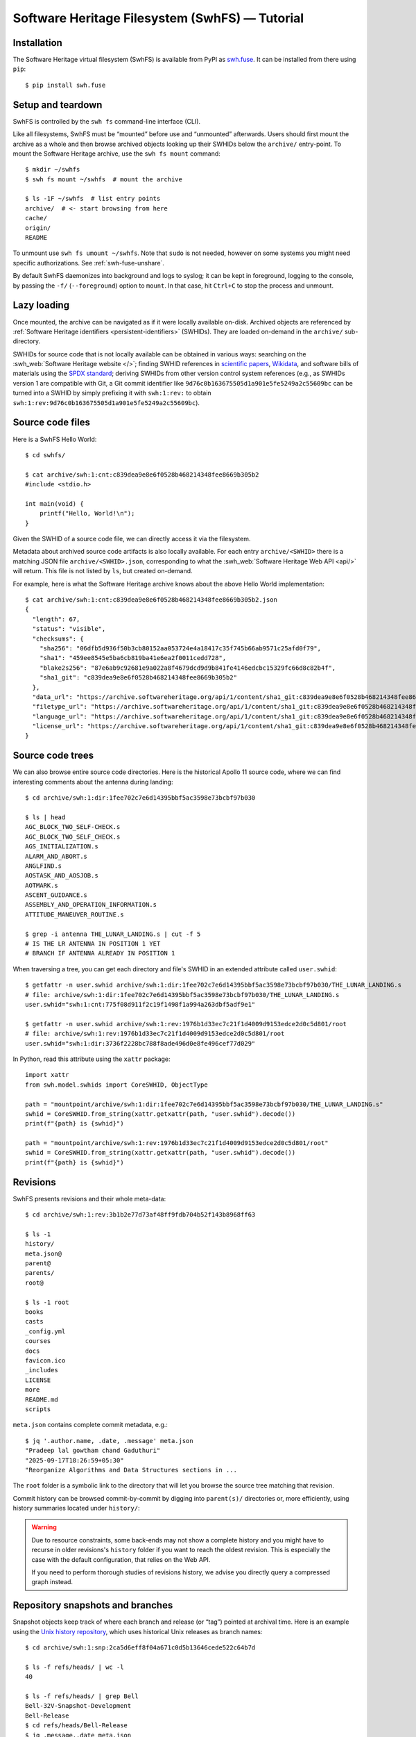 Software Heritage Filesystem (SwhFS) — Tutorial
===============================================

Installation
------------

The Software Heritage virtual filesystem (SwhFS) is available from PyPI as `swh.fuse
<https://pypi.org/project/swh.fuse/>`_. It can be installed from there using ``pip``:

::

   $ pip install swh.fuse

Setup and teardown
------------------

SwhFS is controlled by the ``swh fs`` command-line interface (CLI).

Like all filesystems, SwhFS must be “mounted” before use and “unmounted” afterwards.
Users should first mount the archive as a whole and then browse archived objects looking
up their SWHIDs below the ``archive/`` entry-point. To mount the Software Heritage
archive, use the ``swh fs mount`` command:

::

   $ mkdir ~/swhfs
   $ swh fs mount ~/swhfs  # mount the archive

   $ ls -1F ~/swhfs  # list entry points
   archive/  # <- start browsing from here
   cache/
   origin/
   README

To unmount use ``swh fs umount ~/swhfs``.
Note that ``sudo`` is not needed,
however on some systems you might need specific authorizations.
See :ref:`swh-fuse-unshare`.

By default SwhFS daemonizes into background and logs to syslog; it can be kept in
foreground, logging to the console, by passing the ``-f/`` (``--foreground``) option to ``mount``.
In that case, hit ``Ctrl+C`` to stop the process and unmount.


Lazy loading
------------

Once mounted, the archive can be navigated as if it were locally available on-disk.
Archived objects are referenced by
:ref:`Software Heritage identifiers <persistent-identifiers>` (SWHIDs).
They are loaded on-demand in the ``archive/`` sub-directory.

SWHIDs for source code that is not locally available can be obtained in various ways:
searching on the :swh_web:`Software Heritage website </>`; finding SWHID references in
`scientific papers
<https://www.softwareheritage.org/save-and-reference-research-software>`_, `Wikidata
<https://www.wikidata.org/wiki/Property:P6138>`_, and software bills of materials using
the `SPDX standard <https://spdx.dev/>`_; deriving SWHIDs from other version control
system references (e.g., as SWHIDs version 1 are compatible with Git, a Git commit
identifier like ``9d76c0b163675505d1a901e5fe5249a2c55609bc`` can be turned into a SWHID
by simply prefixing it with ``swh:1:rev:`` to obtain
``swh:1:rev:9d76c0b163675505d1a901e5fe5249a2c55609bc``).

Source code files
-----------------

Here is a SwhFS Hello World:

::

   $ cd swhfs/

   $ cat archive/swh:1:cnt:c839dea9e8e6f0528b468214348fee8669b305b2
   #include <stdio.h>

   int main(void) {
       printf("Hello, World!\n");
   }

Given the SWHID of a source code file, we can directly access it via the filesystem.

Metadata about archived source code artifacts is also locally available. For each entry
``archive/<SWHID>`` there is a matching JSON file ``archive/<SWHID>.json``,
corresponding to what the :swh_web:`Software Heritage Web API <api/>` will return.
This file is not listed by ``ls``, but created on-demand.

For
example, here is what the Software Heritage archive knows about the above Hello World
implementation:

::

   $ cat archive/swh:1:cnt:c839dea9e8e6f0528b468214348fee8669b305b2.json
   {
     "length": 67,
     "status": "visible",
     "checksums": {
       "sha256": "06dfb5d936f50b3cb80152aa053724e4a18417c35f745b66ab9571c25afd0f79",
       "sha1": "459ee8545e5ba6cb819ba41e6ea2f0011cedd728",
       "blake2s256": "87e6ab9c92681e9a022a8f4679dcd9d9b841fe4146edcbc15329fc66d8c82b4f",
       "sha1_git": "c839dea9e8e6f0528b468214348fee8669b305b2"
     },
     "data_url": "https://archive.softwareheritage.org/api/1/content/sha1_git:c839dea9e8e6f0528b468214348fee8669b305b2/raw/",
     "filetype_url": "https://archive.softwareheritage.org/api/1/content/sha1_git:c839dea9e8e6f0528b468214348fee8669b305b2/filetype/",
     "language_url": "https://archive.softwareheritage.org/api/1/content/sha1_git:c839dea9e8e6f0528b468214348fee8669b305b2/language/",
     "license_url": "https://archive.softwareheritage.org/api/1/content/sha1_git:c839dea9e8e6f0528b468214348fee8669b305b2/license/"
   }


Source code trees
-----------------

We can also browse entire source code directories.
Here is the historical Apollo 11 source code, where we can find interesting
comments about the antenna during landing:

::

   $ cd archive/swh:1:dir:1fee702c7e6d14395bbf5ac3598e73bcbf97b030

   $ ls | head
   AGC_BLOCK_TWO_SELF-CHECK.s
   AGC_BLOCK_TWO_SELF_CHECK.s
   AGS_INITIALIZATION.s
   ALARM_AND_ABORT.s
   ANGLFIND.s
   AOSTASK_AND_AOSJOB.s
   AOTMARK.s
   ASCENT_GUIDANCE.s
   ASSEMBLY_AND_OPERATION_INFORMATION.s
   ATTITUDE_MANEUVER_ROUTINE.s

   $ grep -i antenna THE_LUNAR_LANDING.s | cut -f 5
   # IS THE LR ANTENNA IN POSITION 1 YET
   # BRANCH IF ANTENNA ALREADY IN POSITION 1


When traversing a tree, you can get each directory and file's SWHID in an extended attribute called ``user.swhid``:

::

   $ getfattr -n user.swhid archive/swh:1:dir:1fee702c7e6d14395bbf5ac3598e73bcbf97b030/THE_LUNAR_LANDING.s
   # file: archive/swh:1:dir:1fee702c7e6d14395bbf5ac3598e73bcbf97b030/THE_LUNAR_LANDING.s
   user.swhid="swh:1:cnt:775f08d911f2c19f1498f1a994a263dbf5adf9e1"

   $ getfattr -n user.swhid archive/swh:1:rev:1976b1d33ec7c21f1d4009d9153edce2d0c5d801/root
   # file: archive/swh:1:rev:1976b1d33ec7c21f1d4009d9153edce2d0c5d801/root
   user.swhid="swh:1:dir:3736f2228bc788f8ade496d0e8fe496cef77d029"

In Python, read this attribute using the ``xattr`` package::

   import xattr
   from swh.model.swhids import CoreSWHID, ObjectType

   path = "mountpoint/archive/swh:1:dir:1fee702c7e6d14395bbf5ac3598e73bcbf97b030/THE_LUNAR_LANDING.s"
   swhid = CoreSWHID.from_string(xattr.getxattr(path, "user.swhid").decode())
   print(f"{path} is {swhid}")

   path = "mountpoint/archive/swh:1:rev:1976b1d33ec7c21f1d4009d9153edce2d0c5d801/root"
   swhid = CoreSWHID.from_string(xattr.getxattr(path, "user.swhid").decode())
   print(f"{path} is {swhid}")


Revisions
---------

SwhFS presents revisions and their whole meta-data:

::

   $ cd archive/swh:1:rev:3b1b2e77d73af48ff9fdb704b52f143b8968ff63

   $ ls -1
   history/
   meta.json@
   parent@
   parents/
   root@

   $ ls -1 root
   books
   casts
   _config.yml
   courses
   docs
   favicon.ico
   _includes
   LICENSE
   more
   README.md
   scripts


``meta.json`` contains complete commit metadata, e.g.:

::

   $ jq '.author.name, .date, .message' meta.json
   "Pradeep lal gowtham chand Gaduthuri"
   "2025-09-17T18:26:59+05:30"
   "Reorganize Algorithms and Data Structures sections in ...


The ``root`` folder is a symbolic link to the directory that will let you browse the
source tree matching that revision.


Commit history can be browsed commit-by-commit by digging into ``parent(s)/``
directories or, more efficiently, using history summaries located under
``history/``:

.. ::

..    $ ls -f history/by-page/000/ | wc -l


..    $ ls -f history/by-page/000/ | head -n 5
..    swh:1:rev:358b769a00c3a09a8ec621b8dcb2d5e31b7da69a
..    swh:1:rev:4a7fc8544e2020c75047456d11979e4e3a517fdf
..    swh:1:rev:364476c3dc1231603ba61fc08068fa89fb095e1a
..    swh:1:rev:721744a9fab5b597febea64e466272eabfdb9463
..    swh:1:rev:4592595b478be979141ce35c693dbc6b65647173

.. The jQuery commit at hand is preceded by 6469 commits, which can be listed in ``git
.. log`` order via the ``by-page`` view. The ``by-hash`` and ``by-date`` views list commits
.. sharded by commit identifier and timestamp:

.. ::

..    $ ls history/by-hash/00/ | head -n 5
..    swh:1:rev:00a9c2e5f4c855382435cec6b3908eb9bd5a53b7
..    swh:1:rev:005040379d8b64aacbe54941d878efa6e86df1cc
..    swh:1:rev:00cc67af23bf9cf2cdbaeaeee6ded76baf0292f0
..    swh:1:rev:00575d4d8c7421c5119f181009374ff2e7736127
..    swh:1:rev:0019a463bdcb81dc6ba3434505a45774ca27f363

..    $ ls -1F history/by-date/
..    2006/
..    2007/
..    2008/
..    ...
..    2018/
..    2019/
..    2020/

..    $ ls -f history/by-date/2020/03/16/
..    swh:1:ref:90fed4b453a5becdb7f173d9e3c1492390a1441f

..    $ jq .date history/by-date/2020/03/16/*/meta.json
..    "2020-03-16T21:49:29+01:00"


.. warning::

   Due to resource constraints, some back-ends may not show a complete history and you
   might have to recurse in older revisions's ``history`` folder if you want to reach
   the oldest revision. This is especially the case with the default configuration,
   that relies on the Web API.

   If you need to perform thorough studies of revisions history, we advise you
   directly query a compressed graph instead.


Repository snapshots and branches
---------------------------------

Snapshot objects keep track of where each branch and release (or “tag”) pointed at
archival time. Here is an example using the `Unix history repository
<https://github.com/dspinellis/unix-history-repo>`_, which uses historical Unix releases
as branch names:

::

   $ cd archive/swh:1:snp:2ca5d6eff8f04a671c0d5b13646cede522c64b7d

   $ ls -f refs/heads/ | wc -l
   40

   $ ls -f refs/heads/ | grep Bell
   Bell-32V-Snapshot-Development
   Bell-Release
   $ cd refs/heads/Bell-Release
   $ jq .message,.date meta.json
   "Bell 32V release\nSnapshot of the completed development branch\n\nSynthesized-from: 32v\n"
   "1979-05-02T23:26:55-05:00"

   $ grep core root/usr/src/games/fortune.c
           printf("Memory fault -- core dumped\n");

We can check that two of the available branches correspond to historical Bell Labs UNIX
releases. And we can dig into the ``fortune`` implementation of `UNIX/32V
<https://en.wikipedia.org/wiki/UNIX/32V>`_ instantly, without having to clone a 1.6  GiB
repository first.

Origin search
-------------

Origins can be accessed via the ``origin/`` top-level directory using their **encoded** URL.
SwhFS expects the percent-encoding mechanism described in `RFC 3986 <https://tools.ietf.org/html/rfc3986.html>`_.
In Python, use `urllib.parse.quote_plus <https://docs.python.org/3/library/urllib.parse.html#urllib.parse.quote_plus>`_.

::

   $ cd origin/https%3A%2F%2Fgithub.com%2Ftorvalds%2Flinux
   $ ls # this might take some time...
   2015-07-09/  2016-09-14/  2017-09-12/  2018-03-08/  2018-09-06/  ...

Each directory corresponds to a visit, containing metadata and a symlink to the visit’s
snapshot:

::

   $ ls -l origin/https%3A%2F%2Fgithub.com%2Ftorvalds%2Flinux/2020-09-21/
   total 0
   -r--r--r-- 1 haltode haltode 470 Dec 28 12:12 meta.json
   lr--r--r-- 1 haltode haltode  67 Dec 28 12:12 snapshot -> ../../../archive/swh:1:snp:c7beb2432b7e93c4cf6ab09cd194c7c1998df2f9/

In order to find origin URLs, we can use the ``web search`` CLI:

::

   $ swh web search python --limit 5
   https://github.com/neon670/python.dev   https://archive.softwareheritage.org/api/1/origin/https://github.com/neon670/python.dev/visits/
   https://github.com/aur-archive/python-werkzeug  https://archive.softwareheritage.org/api/1/origin/https://github.com/aur-archive/python-werkzeug/visits/
   https://github.com/jsagon/jtradutor-web-python  https://archive.softwareheritage.org/api/1/origin/https://github.com/jsagon/jtradutor-web-python/visits/
   https://github.com/zjmwqx/ipythonCode   https://archive.softwareheritage.org/api/1/origin/https://github.com/zjmwqx/ipythonCode/visits/
   https://github.com/knutab/Python-BSM    https://archive.softwareheritage.org/api/1/origin/https://github.com/knutab/Python-BSM/visits/

The ``search`` tool is also useful to escape URL:

::

   $ swh web search "torvalds linux" --limit 1 --url-encode | cut -f1
   https%3A%2F%2Fgithub.com%2Ftorvalds%2Flinux


Speed up the access with local data
-----------------------------------

The default configuration uses Software Heritage's public Web API.
Although easier to set up, this is slow.
For example, you might have to wait one hour to count
JavaScript lines of code (SLOC) in a jQuery revision:

::

   $ cd archive/swh:1:rev:9d76c0b163675505d1a901e5fe5249a2c55609bc

   $ find root/src/ -type f -name '*.js' | xargs cat | wc -l
   10136


Therefore, the default configuration is usable only for repeated accesses
to a small subset of the archive (thanks to its cache, SwhFS is slow only on first access).
For larger traversals, we recommend to at least connect to a local compressed graph,
as described in the next section.
